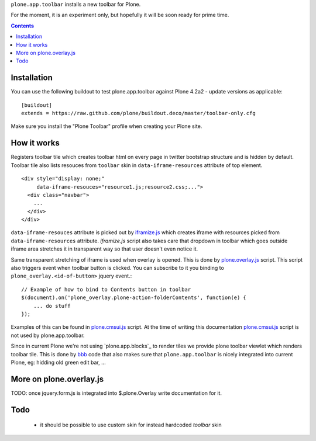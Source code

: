 ``plone.app.toolbar`` installs a new toolbar for Plone.

For the moment, it is an experiment only, but hopefully it will be soon ready
for prime time.

.. contents:: Contents


Installation
============

You can use the following buildout to test plone.app.toolbar against
Plone 4.2a2 - update versions as applicable::

    [buildout]
    extends = https://raw.github.com/plone/buildout.deco/master/toolbar-only.cfg
    
Make sure you install the "Plone Toolbar" profile when creating your
Plone site.


How it works
============

Registers toolbar tile which creates toolbar html on every page in twitter
bootstrap structure and is hidden by default. Toolbar tile also lists resouces
from ``toolbar`` skin in ``data-iframe-resources`` attribute of top element. ::

    <div style="display: none;"
         data-iframe-resouces="resource1.js;resource2.css;...">
      <div class="navbar">
        ...
      </div>
    </div>

``data-iframe-resouces`` attribute is picked out by `iframize.js`_ which creates
iframe with resources picked from ``data-iframe-resources`` attribute.
`iframize.js` script also takes care that dropdown in toolbar which goes
outside iframe area stretches it in transparent way so that user doesn't even
notice it.

Same transparent stretching of iframe is used when overlay is opened. This is
done by `plone.overlay.js`_ script. This script also triggers event when
toolbar button is clicked. You can subscribe to it you binding to
``plone_overlay.<id-of-button>`` jquery event.::

    // Example of how to bind to Contents button in toolbar
    $(document).on('plone_overlay.plone-action-folderContents', function(e) {
        ... do stuff
    });

Examples of this can be found in `plone.cmsui.js`_ script. At the time of
writing this documentation `plone.cmsui.js`_ script is not used by
plone.app.toolbar.

Since in current Plone we're not using `plone.app.blocks`_ to render tiles we
provide plone toolbar viewlet which renders toolbar tile. This is done by
`bbb`_ code that also makes sure that ``plone.app.toolbar`` is nicely
integrated into current Plone, eg: hidding old green edit bar, ...


More on plone.overlay.js
========================

TODO: once jquery.form.js is integrated into $.plone.Overlay write
documentation for it.


Todo
====

 - it should be possible to use custom skin for instead hardcoded `toolbar`
   skin


.. _`iframize.js`: https://github.com/plone/plone.app.toolbar/blob/master/plone/app/toolbar/resources/src/iframize.js
.. _`plone.overlay.js`: https://github.com/plone/plone.app.toolbar/blob/master/plone/app/toolbar/resources/src/plone.overlay.js
.. _`plone.cmsui.js`: https://github.com/plone/plone.app.toolbar/blob/master/plone/app/toolbar/resources/src/plone.cmsui.js
.. _`bbb`: https://github.com/plone/plone.app.toolbar/blob/master/plone/app/toolbar/bbb.zcml
